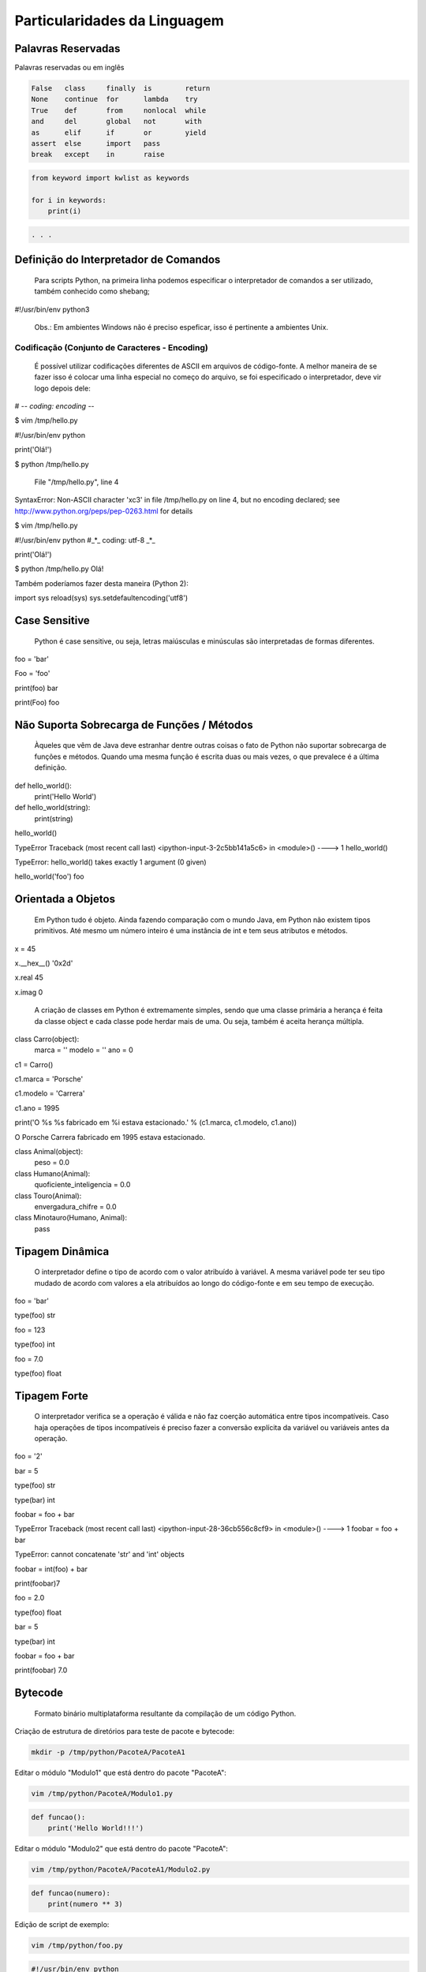 Particularidades da Linguagem
*****************************

Palavras Reservadas
-------------------

Palavras reservadas ou em inglês 

.. code-block:: text

    False   class     finally  is        return  
    None    continue  for      lambda    try     
    True    def       from     nonlocal  while   
    and     del       global   not       with    
    as      elif      if       or        yield   
    assert  else      import   pass              
    break   except    in       raise


.. code-block:: python

    from keyword import kwlist as keywords

    for i in keywords:
        print(i)

.. code-block:: console

    . . .



Definição do Interpretador de Comandos
--------------------------------------

	Para scripts Python, na primeira linha podemos especificar o interpretador de comandos a ser utilizado, também conhecido como shebang;


#!/usr/bin/env python3

	Obs.: Em ambientes Windows não é preciso espeficar, isso é pertinente a ambientes Unix.

Codificação (Conjunto de Caracteres - Encoding)
~~~~~~~~~~~~~~~~~~~~~~~~~~~~~~~~~~~~~~~~~~~~~~~

	É possível utilizar codificações diferentes de ASCII em arquivos de código-fonte.
	A melhor maneira de se fazer isso é colocar uma linha especial no começo do arquivo, se foi especificado o interpretador, deve vir logo depois dele:

# -*- coding: encoding -*-

$ vim /tmp/hello.py

#!/usr/bin/env python


print('Olá!')


$ python /tmp/hello.py 

  File "/tmp/hello.py", line 4
SyntaxError: Non-ASCII character '\xc3' in file /tmp/hello.py on line 4, but no encoding declared; see http://www.python.org/peps/pep-0263.html for details

$ vim /tmp/hello.py

#!/usr/bin/env python
#_*_ coding: utf-8 _*_

print('Olá!')

$ python /tmp/hello.py 
Olá!



Também poderíamos fazer desta maneira (Python 2):

import sys
reload(sys)
sys.setdefaultencoding('utf8')



Case Sensitive
--------------

	Python é case sensitive, ou seja, letras maiúsculas e minúsculas são interpretadas de formas diferentes.


foo = 'bar'

Foo = 'foo'

print(foo)
bar

print(Foo)
foo

Não Suporta Sobrecarga de Funções / Métodos
-------------------------------------------

	Àqueles que vêm de Java deve estranhar dentre outras coisas o fato de Python não suportar sobrecarga de funções e métodos.
	Quando uma mesma função é escrita duas ou mais vezes, o que prevalece é a última definição.
	

def hello_world():
    print('Hello World')

def hello_world(string):
    print(string)

hello_world()

TypeError                                 Traceback (most recent call last)
<ipython-input-3-2c5bb141a5c6> in <module>()
----> 1 hello_world()

TypeError: hello_world() takes exactly 1 argument (0 given)

hello_world('foo')
foo

Orientada a Objetos
-------------------

	Em Python tudo é objeto.
	Ainda fazendo comparação com o mundo Java, em Python não existem tipos primitivos.
	Até mesmo um número inteiro é uma instância de int e tem seus atributos e métodos.

x = 45

x.__hex__()
'0x2d'

x.real
45

x.imag
0

	A criação de classes em Python é extremamente simples, sendo que uma classe primária a herança é feita da classe object e cada classe pode herdar mais de uma. Ou seja, também é aceita herança múltipla.
	
class Carro(object):
    marca = ''
    modelo = ''
    ano = 0

c1 = Carro()

c1.marca = 'Porsche'

c1.modelo = 'Carrera'

c1.ano = 1995

print('O %s %s fabricado em %i estava estacionado.' % (c1.marca, c1.modelo, c1.ano))

O Porsche Carrera fabricado em 1995 estava estacionado.


class Animal(object):
    peso = 0.0

class Humano(Animal):
    quoficiente_inteligencia = 0.0

class Touro(Animal):
     envergadura_chifre = 	0.0

class Minotauro(Humano, Animal):
    pass


Tipagem Dinâmica
----------------

	O interpretador define o tipo de acordo com o valor atribuído à variável.
	A mesma variável pode ter seu tipo mudado de acordo com valores a ela atribuídos ao longo do código-fonte e em seu tempo de execução.

foo = 'bar'

type(foo)
str

foo = 123

type(foo)
int

foo = 7.0

type(foo)
float

Tipagem Forte 
-------------

	O interpretador verifica se a operação é válida e não faz coerção automática entre tipos incompatíveis. Caso haja operações de tipos incompatíveis é preciso fazer a conversão explícita da variável ou variáveis antes da operação.

foo = '2'

bar = 5

type(foo)
str

type(bar)
int

foobar = foo + bar

TypeError                                 Traceback (most recent call last)
<ipython-input-28-36cb556c8cf9> in <module>()
----> 1 foobar = foo + bar

TypeError: cannot concatenate 'str' and 'int' objects

foobar = int(foo) + bar

print(foobar)7


foo = 2.0

type(foo)
float

bar = 5

type(bar)
int

foobar = foo + bar

print(foobar)
7.0

Bytecode
--------

	Formato binário multiplataforma resultante da compilação de um código Python.


Criação de estrutura de diretórios para teste de pacote e bytecode:

.. code-block:: bash

    mkdir -p /tmp/python/PacoteA/PacoteA1

Editar o módulo "Modulo1" que está dentro do pacote "PacoteA":

.. code-block:: bash

    vim /tmp/python/PacoteA/Modulo1.py
    

.. code-block:: python

    def funcao():
        print('Hello World!!!')

Editar o módulo "Modulo2" que está dentro do pacote "PacoteA":

.. code-block:: bash

    vim /tmp/python/PacoteA/PacoteA1/Modulo2.py


.. code-block:: python
    
    def funcao(numero):
        print(numero ** 3)


Edição de script de exemplo:

.. code-block:: bash

    vim /tmp/python/foo.py

.. code-block:: python

    #!/usr/bin/env python
    # _*_ encoding: utf-8 _*_

    from PacoteA.Modulo1 import funcao
    from PacoteA.PacoteA1 import Modulo2

    print('\nAtenção!!!\n')
    print('O teste vai começar...\n')

    funcao()

    Modulo2.funcao(3)

Execução do script:

.. code-block:: bash

    python3 /tmp/python/foo.py

.. code-block:: console

    Atenção!!!

    O teste vai começar...

    Hello World!!!
    27

Quando um módulo é carregado pela primeira vez ou se seu código é mais novo do que o arquivo binário ele é compilado e então gera ou gera novamente o arquivo binário .pyc.

Listar o conteúdo de "PacoteA":

.. code-block:: bash

    ls /tmp/python/PacoteA/

.. code-block:: console

    Modulo1.py  PacoteA1  __pycache__


Listar o conteúdo de __pycache__:

.. code-block:: bash

    ls /tmp/python/PacoteA/__pycache__/

.. code-block:: console

    Modulo1.cpython-36.pyc


Com o comando "file" verificar informações de tipo de arquivo:    

.. code-block:: bash

    file /tmp/python/PacoteA/__pycache__/Modulo1.cpython-36.pyc

.. code-block:: console

    /tmp/python/PacoteA/__pycache__/Modulo1.cpython-36.pyc: python 3.6 byte-compiled

Quebra de linhas
----------------

Pode ser usada a barra invertida ou por vírgula.

Exemplos:

varTeste = 3 * 5 + \
(10 + 7)

varLista = [7,14,25,
81,121]

Blocos
------

	São delimitados por endentação e a linha anterior ao bloco sempre termina com dois pontos.

Exemplo:

#Definição de uma classe
class Carro(object):
    ano = 0
    marca = ''
    estado_farois = False

    #Definição de um método da classe
    def interruptor_farois(self):
        #Bloco if
        if(self.estado_farois):
            print('Apagando faróis')
            self.estado_farois = False            
        else:   
            print('Acendendo faróis')
            self.estado_farois = True

Comentários
-----------

	Inicia-se com o caractere "#" em cada linha.

# um simples comentário

# A seguir uma soma

x = 5 + 2

print(x) # Imprime o valor de x

2.10.1 Docstrings ou Strings de Múltiplas Linhas

	Feitos dentro de funções e classes, que geram documentação automaticamente que pode ser acessado pela função help().
	São usados três pares de apóstrofos (') ou três pares de aspas ("), 3 (três) no início e 3 (três) no fim.


Com apóstrofos:

'''Esta função faz isso de forma
x, y e z além de bla bla bla bla'''

Com aspas:

"""Esta função faz isso de forma
x, y e z além de bla bla bla bla"""

Recurso para criar documentação automaticamente:

def funcao():
    '''Esta função não faz absolutamente nada'''
    pass

help(funcao)

Help on function funcao in module __main__:

funcao()
    Esta função não faz absolutamente nada


Operadores
----------

Aritméticos

Lógicos

Bit a Bit
Soma 

+

Menor
<

Deslocamento para esquerda
<<
Subtração
-

Maior
>

Deslocamento para direita
>>
Multiplicação
*

Menor ou igual
<=

E bit-a-bit (AND)
&

Divisão
/

Divisão Inteira
//


Python 2:

7 / 2
3

7 / 2.0
3.5

7 // 2.0
3.0


Python 3:

>>> 7 / 2
3.5
>>> 7 / 2.0
3.5
>>> 7 // 2.0
3.0
>>> 7 // 2
3




Maior ou igual
>=

Ou bit-a-bit (OR)
|


Igual
==

Ou exclusivo bit-a-bit (XOR)
^
Módulo
%

Diferente
!=

Inversão (NOT) 
~
Potência
**

O Comando del
-------------

	Este comando tem como objetivo remover a referência de um objeto.
	Se esse objeto não tiver outra referência, o garbage collector atuará liberando recursos.

sogra = 'Edelbarina'
print(sogra)
Edelbarina
del sogra
print(sogra)
Traceback (most recent call last):
  File "<stdin>", line 1, in <module>
NameError: name 'sogra' is not defined

a = ['Z', 1, 5, 'm']

del a[2]

print(a)
['Z', 1, 'm']


print

	Antes era somente um comando, a partir da série 3.X será apenas interpretado como função.


print('Teste')
Teste


Python 3.X:

print 'Teste'
  File "<ipython-input-1-2957621f454d>", line 1
    print 'Teste'
                ^
SyntaxError: invalid syntax


In [2]: print('Teste')
Teste

	
Atribuição de Valores
---------------------

Atribuição Simples
~~~~~~~~~~~~~~~~~~

foo = 0
bar = 'bla bla bla'

print(foo)
0

print(bar)
bla bla bla

2.12.1 - Atribuição Composta ou Atribuição por Tupla

x, y, z = (1, 2, 3)

print(x)
1

print(y)
2

print(z)
3

Invertendo valores:

x = 10

y = 20

x, y = y, x

print(x)
20

print(y)
10


Atribuição por Incremento ou Decremento
~~~~~~~~~~~~~~~~~~~~~~~~~~~~~~~~~~~~~~~

x = 0
x +=1
x +=1
x +=1
x +=1

print(x)
4

x /= 2

print(x)
2

x -= 1

print(x)
1

x *= 7

print(x)
7

foo ='bla '

foo *= 3

print(foo)
bla bla bla


Referência de Identificadores
-----------------------------

x = 7
y = x
z = x

id(x)
29786312

id(y)
29786312

id(z)
29786312

3 (três) referências ao mesmo objeto

del x

Agora são 2 (duas) referências...

print(y)
7


del y

Resta apenas 1 (uma) referência...

print(z)
7


del z

O contador de referências chegou a 0 (zero), ou seja, não há mais referência para o objeto.
Então entra em ação o Garbage Collector para limpar a memória.